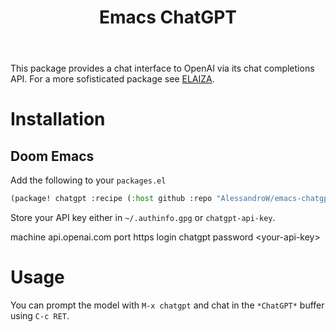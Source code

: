 #+title: Emacs ChatGPT
#+LAST_MODIFIED: [2024-06-24 Mon 11:32]
#+HTML: <img src="./logo.png" width="256px" align="right"/>

This package provides a chat interface to OpenAI via its chat completions API.
For a more sofisticated package see [[https://github.com/SFTtech/emacs-elaiza][ELAIZA]].

* Installation
** Doom Emacs
Add the following to your =packages.el=
#+begin_src emacs-lisp
(package! chatgpt :recipe (:host github :repo "AlessandroW/emacs-chatgpt" :branch "main"))
#+end_src

Store your API key either in =~/.authinfo.gpg= or ~chatgpt-api-key~.
#+begin_example ~/.authinfo.gpg
machine api.openai.com port https login chatgpt password <your-api-key>
#+end_example

* Usage
#+HTML: <img src="./demo.png" width="700" align="right"/>
You can prompt the model with =M-x chatgpt= and chat in the =*ChatGPT*= buffer using =C-c RET=.
